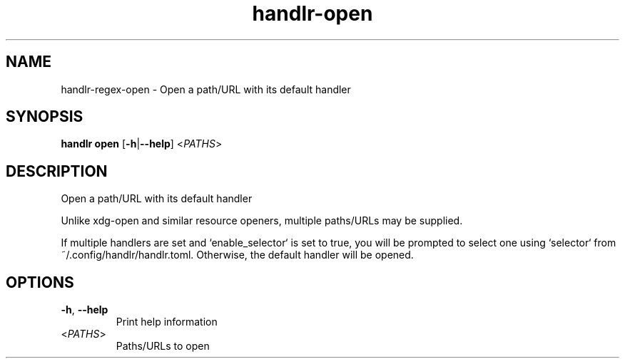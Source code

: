 .ie \n(.g .ds Aq \(aq
.el .ds Aq '
.TH handlr-open 1  "handlr-open " 
.SH NAME
handlr-regex\-open - Open a path/URL with its default handler
.SH SYNOPSIS
\fBhandlr open\fR [\fB\-h\fR|\fB\-\-help\fR] <\fIPATHS\fR> 
.SH DESCRIPTION
Open a path/URL with its default handler
.PP
Unlike xdg\-open and similar resource openers, multiple paths/URLs may be supplied.
.PP
If multiple handlers are set and `enable_selector` is set to true, you will be prompted to select one using `selector` from ~/.config/handlr/handlr.toml. Otherwise, the default handler will be opened.
.SH OPTIONS
.TP
\fB\-h\fR, \fB\-\-help\fR
Print help information
.TP
<\fIPATHS\fR>
Paths/URLs to open
